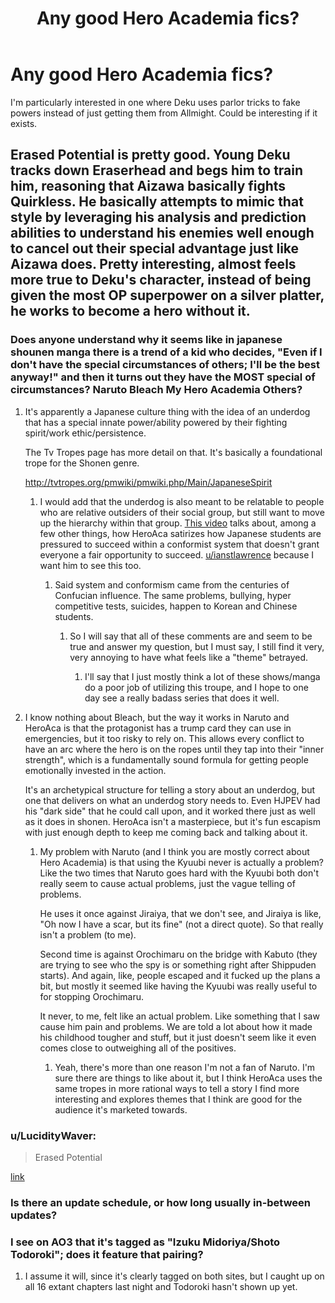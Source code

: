 #+TITLE: Any good Hero Academia fics?

* Any good Hero Academia fics?
:PROPERTIES:
:Author: PretentiousSmirk
:Score: 25
:DateUnix: 1506574275.0
:DateShort: 2017-Sep-28
:END:
I'm particularly interested in one where Deku uses parlor tricks to fake powers instead of just getting them from Allmight. Could be interesting if it exists.


** Erased Potential is pretty good. Young Deku tracks down Eraserhead and begs him to train him, reasoning that Aizawa basically fights Quirkless. He basically attempts to mimic that style by leveraging his analysis and prediction abilities to understand his enemies well enough to cancel out their special advantage just like Aizawa does. Pretty interesting, almost feels more true to Deku's character, instead of being given the most OP superpower on a silver platter, he works to become a hero without it.
:PROPERTIES:
:Author: XxChronOblivionxX
:Score: 14
:DateUnix: 1506576105.0
:DateShort: 2017-Sep-28
:END:

*** Does anyone understand why it seems like in japanese shounen manga there is a trend of a kid who decides, "Even if I don't have the special circumstances of others; I'll be the best anyway!" and then it turns out they have the MOST special of circumstances? Naruto Bleach My Hero Academia Others?
:PROPERTIES:
:Author: ianstlawrence
:Score: 24
:DateUnix: 1506607221.0
:DateShort: 2017-Sep-28
:END:

**** It's apparently a Japanese culture thing with the idea of an underdog that has a special innate power/ability powered by their fighting spirit/work ethic/persistence.

The Tv Tropes page has more detail on that. It's basically a foundational trope for the Shonen genre.

[[http://tvtropes.org/pmwiki/pmwiki.php/Main/JapaneseSpirit]]
:PROPERTIES:
:Author: Yama951
:Score: 18
:DateUnix: 1506611249.0
:DateShort: 2017-Sep-28
:END:

***** I would add that the underdog is also meant to be relatable to people who are relative outsiders of their social group, but still want to move up the hierarchy within that group. [[https://www.youtube.com/watch?v=LmRfmJqE0kM][This video]] talks about, among a few other things, how HeroAca satirizes how Japanese students are pressured to succeed within a conformist system that doesn't grant everyone a fair opportunity to succeed. [[/u/ianstlawrence][u/ianstlawrence]] because I want him to see this too.
:PROPERTIES:
:Author: trekie140
:Score: 6
:DateUnix: 1506715535.0
:DateShort: 2017-Sep-29
:END:

****** Said system and conformism came from the centuries of Confucian influence. The same problems, bullying, hyper competitive tests, suicides, happen to Korean and Chinese students.
:PROPERTIES:
:Author: Yama951
:Score: 3
:DateUnix: 1506715812.0
:DateShort: 2017-Sep-29
:END:

******* So I will say that all of these comments are and seem to be true and answer my question, but I must say, I still find it very, very annoying to have what feels like a "theme" betrayed.
:PROPERTIES:
:Author: ianstlawrence
:Score: 3
:DateUnix: 1506746079.0
:DateShort: 2017-Sep-30
:END:

******** I'll say that I just mostly think a lot of these shows/manga do a poor job of utilizing this troupe, and I hope to one day see a really badass series that does it well.
:PROPERTIES:
:Author: ianstlawrence
:Score: 2
:DateUnix: 1506746328.0
:DateShort: 2017-Sep-30
:END:


**** I know nothing about Bleach, but the way it works in Naruto and HeroAca is that the protagonist has a trump card they can use in emergencies, but it too risky to rely on. This allows every conflict to have an arc where the hero is on the ropes until they tap into their "inner strength", which is a fundamentally sound formula for getting people emotionally invested in the action.

It's an archetypical structure for telling a story about an underdog, but one that delivers on what an underdog story needs to. Even HJPEV had his "dark side" that he could call upon, and it worked there just as well as it does in shonen. HeroAca isn't a masterpiece, but it's fun escapism with just enough depth to keep me coming back and talking about it.
:PROPERTIES:
:Author: trekie140
:Score: 16
:DateUnix: 1506609371.0
:DateShort: 2017-Sep-28
:END:

***** My problem with Naruto (and I think you are mostly correct about Hero Academia) is that using the Kyuubi never is actually a problem? Like the two times that Naruto goes hard with the Kyuubi both don't really seem to cause actual problems, just the vague telling of problems.

He uses it once against Jiraiya, that we don't see, and Jiraiya is like, "Oh now I have a scar, but its fine" (not a direct quote). So that really isn't a problem (to me).

Second time is against Orochimaru on the bridge with Kabuto (they are trying to see who the spy is or something right after Shippuden starts). And again, like, people escaped and it fucked up the plans a bit, but mostly it seemed like having the Kyuubi was really useful to for stopping Orochimaru.

It never, to me, felt like an actual problem. Like something that I saw cause him pain and problems. We are told a lot about how it made his childhood tougher and stuff, but it just doesn't seem like it even comes close to outweighing all of the positives.
:PROPERTIES:
:Author: ianstlawrence
:Score: 1
:DateUnix: 1506746279.0
:DateShort: 2017-Sep-30
:END:

****** Yeah, there's more than one reason I'm not a fan of Naruto. I'm sure there are things to like about it, but I think HeroAca uses the same tropes in more rational ways to tell a story I find more interesting and explores themes that I think are good for the audience it's marketed towards.
:PROPERTIES:
:Author: trekie140
:Score: 1
:DateUnix: 1506783406.0
:DateShort: 2017-Sep-30
:END:


*** u/LucidityWaver:
#+begin_quote
  Erased Potential
#+end_quote

[[https://www.fanfiction.net/s/12522681/1/Erased-Potential][link]]
:PROPERTIES:
:Author: LucidityWaver
:Score: 9
:DateUnix: 1506590135.0
:DateShort: 2017-Sep-28
:END:


*** Is there an update schedule, or how long usually in-between updates?
:PROPERTIES:
:Author: I_am_your_BRAIN
:Score: 2
:DateUnix: 1506607973.0
:DateShort: 2017-Sep-28
:END:


*** I see on AO3 that it's tagged as "Izuku Midoriya/Shoto Todoroki"; does it feature that pairing?
:PROPERTIES:
:Author: B_E_H_E_M_O_T_H
:Score: 2
:DateUnix: 1506627038.0
:DateShort: 2017-Sep-28
:END:

**** I assume it will, since it's clearly tagged on both sites, but I caught up on all 16 extant chapters last night and Todoroki hasn't shown up yet.
:PROPERTIES:
:Author: Chosen_Pun
:Score: 1
:DateUnix: 1506696514.0
:DateShort: 2017-Sep-29
:END:
